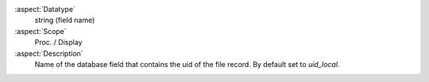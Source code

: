 :aspect:`Datatype`
    string (field name)

:aspect:`Scope`
    Proc. / Display

:aspect:`Description`
    Name of the database field that contains the uid of the file record. By default set to `uid_local`.
